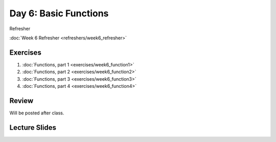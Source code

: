 Day 6: Basic Functions
======================

Refresher

:doc:`Week 6 Refresher <refreshers/week6_refresher>`

Exercises
---------

1. :doc:`Functions, part 1 <exercises/week6_function1>`
2. :doc:`Functions, part 2 <exercises/week6_function2>`
3. :doc:`Functions, part 3 <exercises/week6_function3>`
4. :doc:`Functions, part 4 <exercises/week6_function4>`


Review
------

Will be posted after class.

Lecture Slides
--------------

.. raw:: html

    <iframe src="https://docs.google.com/presentation/d/1k17HbPlwlBkq0TV0geUVkzmlRiYfB5zmHYrvhcpce-8/embed?start=false&loop=false&delayms=3000" frameborder="0" width="960" height="569" allowfullscreen="true" mozallowfullscreen="true" webkitallowfullscreen="true"></iframe>
